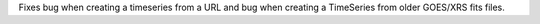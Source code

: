 Fixes bug when creating a timeseries from a URL and bug when creating a TimeSeries from  older GOES/XRS fits files. 